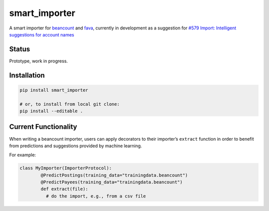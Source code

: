smart_importer
==============

A smart importer for
`beancount <https://github.com/beancount/beancount>`__ and
`fava <https://github.com/beancount/fava>`__, currently in development
as a suggestion for `#579 Import: Intelligent suggestions for account
names <https://github.com/beancount/fava/issues/579>`__


Status
------

Prototype, work in progress.

.. image:: https://travis-ci.org/johannesjh/smart_importer.svg?branch=master
   :target: https://travis-ci.org/johannesjh/smart_importer


Installation
------------

.. code:: bash

    pip install smart_importer

    # or, to install from local git clone:
    pip install --editable .



Current Functionality
---------------------

When writing a beancount importer, users can apply decorators to their
importer’s ``extract`` function in order to benefit from predictions and
suggestions provided by machine learning.

For example:

.. code:: python

    class MyImporter(ImporterProtocol):
            @PredictPostings(training_data="trainingdata.beancount")
            @PredictPayees(training_data="trainingdata.beancount")
            def extract(file):
              # do the import, e.g., from a csv file

